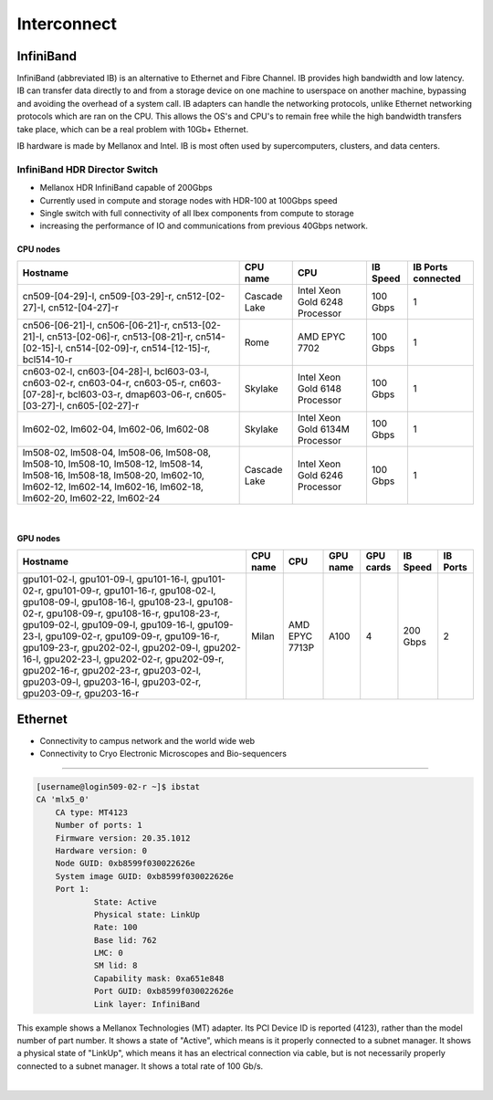 Interconnect
------------

**InfiniBand**
==============

InfiniBand (abbreviated IB) is an alternative to Ethernet and Fibre Channel. IB provides high bandwidth and low latency. IB can transfer data directly to and from a storage device on one machine to userspace on another machine, bypassing and avoiding the overhead of a system call. IB adapters can handle the networking protocols, unlike Ethernet networking protocols which are ran on the CPU. This allows the OS's and CPU's to remain free while the high bandwidth transfers take place, which can be a real problem with 10Gb+ Ethernet.

IB hardware is made by Mellanox and Intel. IB is most often used by supercomputers, clusters, and data centers.

**InfiniBand HDR Director Switch**
**********************************

* Mellanox HDR InfiniBand capable of 200Gbps
* Currently used in compute and storage nodes with HDR-100 at 100Gbps speed
* Single switch with full connectivity of all Ibex components from compute to storage
* increasing the performance of IO and communications from previous 40Gbps network.

CPU nodes
^^^^^^^^^
+------------------------+------------------+----------------------------------+-------------+----------------------+
|      Hostname          |     CPU name     |                 CPU              |   IB Speed  |  IB Ports connected  | 
+========================+==================+==================================+=============+======================+
|   cn509-[04-29]-l,     |                  |                                  |             |                      |            
|   cn509-[03-29]-r,     |   Cascade Lake   |  Intel Xeon Gold 6248 Processor  |  100 Gbps   |         1            |
|   cn512-[02-27]-l,     |                  |                                  |             |                      |
|   cn512-[04-27]-r      |                  |                                  |             |                      |
+------------------------+------------------+----------------------------------+-------------+----------------------+
|   cn506-[06-21]-l,     |                  |                                  |             |                      |            
|   cn506-[06-21]-r,     |                  |                                  |             |                      |
|   cn513-[02-21]-l,     |                  |                                  |             |                      |
|   cn513-[02-06]-r,     |                  |                                  |             |                      |
|   cn513-[08-21]-r,     |      Rome        |          AMD EPYC 7702           |  100 Gbps   |         1            |
|   cn514-[02-15]-l,     |                  |                                  |             |                      | 
|   cn514-[02-09]-r,     |                  |                                  |             |                      |
|   cn514-[12-15]-r,     |                  |                                  |             |                      |
|   bcl514-10-r          |                  |                                  |             |                      |
+------------------------+------------------+----------------------------------+-------------+----------------------+
|   cn603-02-l,          |                  |                                  |             |                      |            
|   cn603-[04-28]-l,     |                  |                                  |             |                      |
|   bcl603-03-l,         |                  |                                  |             |                      |
|   cn603-02-r,          |                  |                                  |             |                      |
|   cn603-04-r,          |                  |                                  |             |                      |
|   cn603-05-r,          |     Skylake      |  Intel Xeon Gold 6148 Processor  |   100 Gbps  |         1            | 
|   cn603-[07-28]-r,     |                  |                                  |             |                      |
|   bcl603-03-r,         |                  |                                  |             |                      |
|   dmap603-06-r,        |                  |                                  |             |                      |
|   cn605-[03-27]-l,     |                  |                                  |             |                      |
|   cn605-[02-27]-r      |                  |                                  |             |                      |
+------------------------+------------------+----------------------------------+-------------+----------------------+
|   lm602-02,            |                  |                                  |             |                      |
|   lm602-04,            |     Skylake      |  Intel Xeon Gold 6134M Processor |   100 Gbps  |         1            |   
|   lm602-06,            |                  |                                  |             |                      | 
|   lm602-08             |                  |                                  |             |                      |
+------------------------+------------------+----------------------------------+-------------+----------------------+
|   lm508-02,            |                  |                                  |             |                      | 
|   lm508-04,            |                  |                                  |             |                      |
|   lm508-06,            |                  |                                  |             |                      |
|   lm508-08,            |                  |                                  |             |                      |
|   lm508-10,            |                  |                                  |             |                      |
|   lm508-10,            |                  |                                  |             |                      |
|   lm508-12,            |                  |                                  |             |                      |
|   lm508-14,            |                  |                                  |             |                      |
|   lm508-16,            |                  |                                  |             |                      |
|   lm508-18,            |                  |                                  |             |                      |
|   lm508-20,            |   Cascade Lake   |  Intel Xeon Gold 6246 Processor  |   100 Gbps  |         1            |
|   lm602-10,            |                  |                                  |             |                      |
|   lm602-12,            |                  |                                  |             |                      |
|   lm602-14,            |                  |                                  |             |                      |
|   lm602-16,            |                  |                                  |             |                      |
|   lm602-18,            |                  |                                  |             |                      |
|   lm602-20,            |                  |                                  |             |                      |
|   lm602-22,            |                  |                                  |             |                      |
|   lm602-24             |                  |                                  |             |                      |
+------------------------+------------------+----------------------------------+-------------+----------------------+

|

GPU nodes
^^^^^^^^^
+-------------------------+------------------+----------------------------------+------------------+----------------------------------+-------------+----------------------+
|      Hostname           |     CPU name     |                 CPU              |     GPU name     |            GPU cards             |   IB Speed  |      IB Ports        | 
+=========================+==================+==================================+==================+==================================+=============+======================+
|gpu101-02-l, gpu101-09-l,|                  |                                  |                  |                                  |             |                      |
|gpu101-16-l, gpu101-02-r,|                  |                                  |                  |                                  |             |                      |
|gpu101-09-r, gpu101-16-r,|                  |                                  |                  |                                  |             |                      |             
|gpu108-02-l, gpu108-09-l,|                  |                                  |                  |                                  |             |                      |                   
|gpu108-16-l, gpu108-23-l,|                  |                                  |                  |                                  |             |                      |
|gpu108-02-r, gpu108-09-r,|                  |                                  |                  |                                  |             |                      |                
|gpu108-16-r, gpu108-23-r,|                  |                                  |                  |                                  |             |                      |
|gpu109-02-l, gpu109-09-l,|                  |                                  |                  |                                  |             |                      |
|gpu109-16-l, gpu109-23-l,|                  |                                  |                  |                                  |             |                      |
|gpu109-02-r, gpu109-09-r,|     Milan        |        AMD EPYC 7713P            |    A100          |                  4               |   200 Gbps  |          2           |
|gpu109-16-r, gpu109-23-r,|                  |                                  |                  |                                  |             |                      |
|gpu202-02-l, gpu202-09-l,|                  |                                  |                  |                                  |             |                      |
|gpu202-16-l, gpu202-23-l,|                  |                                  |                  |                                  |             |                      |
|gpu202-02-r, gpu202-09-r,|                  |                                  |                  |                                  |             |                      |
|gpu202-16-r, gpu202-23-r,|                  |                                  |                  |                                  |             |                      |
|gpu203-02-l, gpu203-09-l,|                  |                                  |                  |                                  |             |                      |
|gpu203-16-l, gpu203-02-r,|                  |                                  |                  |                                  |             |                      |
|gpu203-09-r, gpu203-16-r |                  |                                  |                  |                                  |             |                      |
+-------------------------+------------------+----------------------------------+------------------+----------------------------------+-------------+----------------------+





**Ethernet**
============

* Connectivity to campus network and the world wide web
* Connectivity to Cryo Electronic Microscopes and Bio-sequencers


-----------------------------------------------------------------------------------------------

.. code-block:: bash
    :caption: **Local Host’s IB Device Status**
    
    [username@login509-02-r ~]$ ibv_devinfo
    hca_id:	mlx5_0
	transport:			InfiniBand (0)
	fw_ver:				20.35.1012
	node_guid:			b859:9f03:0022:626e
	sys_image_guid:			b859:9f03:0022:626e
	vendor_id:			0x02c9
	vendor_part_id:			4123
	hw_ver:				0x0
	board_id:			MT_0000000222
	phys_port_cnt:			1
		port:	1
			state:			PORT_ACTIVE (4)
			max_mtu:		4096 (5)
			active_mtu:		4096 (5)
			sm_lid:			8
			port_lid:		762
			port_lmc:		0x00
			link_layer:		InfiniBand

.. code-block:: bash

    [username@login509-02-r ~]$ ibstat
    CA 'mlx5_0'
	CA type: MT4123
	Number of ports: 1
	Firmware version: 20.35.1012
	Hardware version: 0
	Node GUID: 0xb8599f030022626e
	System image GUID: 0xb8599f030022626e
	Port 1:
		State: Active
		Physical state: LinkUp
		Rate: 100
		Base lid: 762
		LMC: 0
		SM lid: 8
		Capability mask: 0xa651e848
		Port GUID: 0xb8599f030022626e
		Link layer: InfiniBand

This example shows a Mellanox Technologies (MT) adapter. Its PCI Device ID is reported (4123), rather than the model number of part number. It shows a state of "Active", which means is it properly connected to a subnet manager. It shows a physical state of "LinkUp", which means it has an electrical connection via cable, but is not necessarily properly connected to a subnet manager. It shows a total rate of 100 Gb/s.

|

.. code-block:: bash
    :caption: **Adapter's PCI device ID**

    [username@login509-02-r ~]$ lspci | grep Mellanox
    5e:00.0 Infiniband controller: Mellanox Technologies MT28908 Family [ConnectX-6]